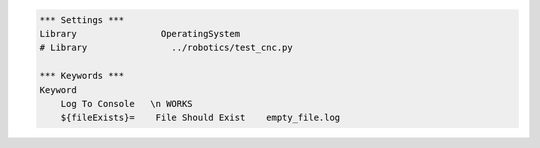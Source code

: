 .. code:: robotframework

    *** Settings ***
    Library                OperatingSystem
    # Library                ../robotics/test_cnc.py

    *** Keywords ***
    Keyword
        Log To Console   \n WORKS
        ${fileExists}=    File Should Exist    empty_file.log
